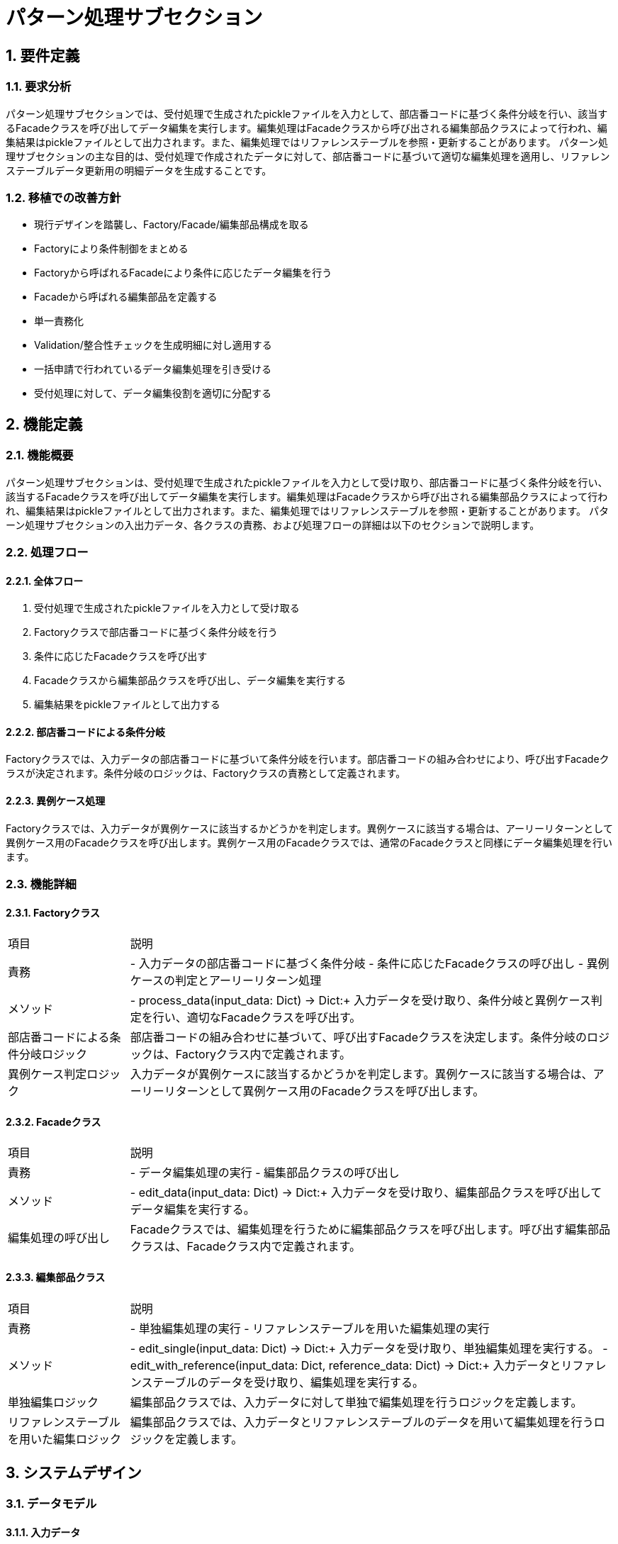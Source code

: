 = パターン処理サブセクション

== 1. 要件定義

=== 1.1. 要求分析
パターン処理サブセクションでは、受付処理で生成されたpickleファイルを入力として、部店番コードに基づく条件分岐を行い、該当するFacadeクラスを呼び出してデータ編集を実行します。編集処理はFacadeクラスから呼び出される編集部品クラスによって行われ、編集結果はpickleファイルとして出力されます。また、編集処理ではリファレンステーブルを参照・更新することがあります。
パターン処理サブセクションの主な目的は、受付処理で作成されたデータに対して、部店番コードに基づいて適切な編集処理を適用し、リファレンステーブルデータ更新用の明細データを生成することです。

=== 1.2. 移植での改善方針
- 現行デザインを踏襲し、Factory/Facade/編集部品構成を取る
- Factoryにより条件制御をまとめる
- Factoryから呼ばれるFacadeにより条件に応じたデータ編集を行う
- Facadeから呼ばれる編集部品を定義する
- 単一責務化
- Validation/整合性チェックを生成明細に対し適用する
- 一括申請で行われているデータ編集処理を引き受ける
- 受付処理に対して、データ編集役割を適切に分配する

== 2. 機能定義

=== 2.1. 機能概要
パターン処理サブセクションは、受付処理で生成されたpickleファイルを入力として受け取り、部店番コードに基づく条件分岐を行い、該当するFacadeクラスを呼び出してデータ編集を実行します。編集処理はFacadeクラスから呼び出される編集部品クラスによって行われ、編集結果はpickleファイルとして出力されます。また、編集処理ではリファレンステーブルを参照・更新することがあります。
パターン処理サブセクションの入出力データ、各クラスの責務、および処理フローの詳細は以下のセクションで説明します。

=== 2.2. 処理フロー

==== 2.2.1. 全体フロー
1. 受付処理で生成されたpickleファイルを入力として受け取る
2. Factoryクラスで部店番コードに基づく条件分岐を行う
3. 条件に応じたFacadeクラスを呼び出す
4. Facadeクラスから編集部品クラスを呼び出し、データ編集を実行する
5. 編集結果をpickleファイルとして出力する

==== 2.2.2. 部店番コードによる条件分岐
Factoryクラスでは、入力データの部店番コードに基づいて条件分岐を行います。部店番コードの組み合わせにより、呼び出すFacadeクラスが決定されます。条件分岐のロジックは、Factoryクラスの責務として定義されます。

==== 2.2.3. 異例ケース処理
Factoryクラスでは、入力データが異例ケースに該当するかどうかを判定します。異例ケースに該当する場合は、アーリーリターンとして異例ケース用のFacadeクラスを呼び出します。異例ケース用のFacadeクラスでは、通常のFacadeクラスと同様にデータ編集処理を行います。

=== 2.3. 機能詳細

==== 2.3.1. Factoryクラス
[cols="1,4"]
|===
|項目 |説明
|責務 |- 入力データの部店番コードに基づく条件分岐
- 条件に応じたFacadeクラスの呼び出し
- 異例ケースの判定とアーリーリターン処理
|メソッド |- process_data(input_data: Dict) -> Dict:+
  入力データを受け取り、条件分岐と異例ケース判定を行い、適切なFacadeクラスを呼び出す。
|部店番コードによる条件分岐ロジック |部店番コードの組み合わせに基づいて、呼び出すFacadeクラスを決定します。条件分岐のロジックは、Factoryクラス内で定義されます。
|異例ケース判定ロジック |入力データが異例ケースに該当するかどうかを判定します。異例ケースに該当する場合は、アーリーリターンとして異例ケース用のFacadeクラスを呼び出します。
|===

==== 2.3.2. Facadeクラス
[cols="1,4"]
|===
|項目 |説明
|責務 |- データ編集処理の実行
- 編集部品クラスの呼び出し
|メソッド |- edit_data(input_data: Dict) -> Dict:+
  入力データを受け取り、編集部品クラスを呼び出してデータ編集を実行する。
|編集処理の呼び出し |Facadeクラスでは、編集処理を行うために編集部品クラスを呼び出します。呼び出す編集部品クラスは、Facadeクラス内で定義されます。
|===

==== 2.3.3. 編集部品クラス
[cols="1,4"]
|===
|項目 |説明
|責務 |- 単独編集処理の実行
- リファレンステーブルを用いた編集処理の実行
|メソッド |- edit_single(input_data: Dict) -> Dict:+
  入力データを受け取り、単独編集処理を実行する。
- edit_with_reference(input_data: Dict, reference_data: Dict) -> Dict:+
  入力データとリファレンステーブルのデータを受け取り、編集処理を実行する。
|単独編集ロジック |編集部品クラスでは、入力データに対して単独で編集処理を行うロジックを定義します。
|リファレンステーブルを用いた編集ロジック |編集部品クラスでは、入力データとリファレンステーブルのデータを用いて編集処理を行うロジックを定義します。
|===

== 3. システムデザイン

=== 3.1. データモデル

==== 3.1.1. 入力データ

===== 3.1.1.1. 構造
入力データは、受付処理で生成されたpickleファイルです。pickleファイルには、以下の構造を持つデータが格納されています。
- 部店番コード
- 編集対象データ

===== 3.1.1.2. 項目定義
入力データの項目定義は、別紙「入力データ項目定義」を参照してください。

==== 3.1.2. 出力データ

===== 3.1.2.1. 構造
出力データは、編集処理の結果として生成されるpickleファイルです。pickleファイルには、以下の構造を持つデータが格納されています。
- 編集後データ

===== 3.1.2.2. 項目定義
出力データの項目定義は、別紙「出力データ項目定義」を参照してください。

==== 3.1.3. リファレンステーブル

===== 3.1.3.1. スキーマ定義
リファレンステーブルのスキーマ定義は、別紙「リファレンステーブルスキーマ定義」を参照してください。

===== 3.1.3.2. アクセス方法
リファレンステーブルへのアクセス方法は、別紙「リファレンステーブルアクセス方法」を参照してください。

=== 3.2. インターフェース

==== 3.2.1. 内部インターフェース

===== 3.2.1.1. Factoryクラスとの連携方法
Factoryクラスとの連携方法は、別紙「Factoryクラス連携方法」を参照してください。

===== 3.2.1.2. Facadeクラスとの連携方法
Facadeクラスとの連携方法は、別紙「Facadeクラス連携方法」を参照してください。

===== 3.2.1.3. 編集部品クラスとの連携方法
編集部品クラスとの連携方法は、別紙「編集部品クラス連携方法」を参照してください。

==== 3.2.2. 外部インターフェース

===== 3.2.2.1. リファレンステーブルとの連携方法
リファレンステーブルとの連携方法は、別紙「リファレンステーブル連携方法」を参照してください。

=== 3.3. UML

==== 3.3.1. 処理フロー図
[plantuml]
----
@startuml
start
:受付処理で生成されたpickleファイルを入力として受け取る;
:Factoryクラスで部店番コードに基づく条件分岐を行う;
if (異例ケース?) then (yes)
  :異例ケース用Facadeクラスを呼び出す;
else (no)
  :条件に応じたFacadeクラスを呼び出す;
endif
:Facadeクラスから編集部品クラスを呼び出し、データ編集を実行する;
while (編集処理) is (残りあり)
  :編集部品クラスによる編集処理を実行;
  :リファレンステーブルのデータを参照・更新;
  :編集結果を返却;
endwhile
:編集結果をpickleファイルとして出力する;
stop
@enduml
----

==== 3.3.2. コンポーネント図
[plantuml]
----
@startuml
package "パターン処理" {
  [Main] - [Factoryクラス]
  [Factoryクラス] - [Facade1クラス]
  [Factoryクラス] - [Facade2クラス]
  [Factoryクラス] - [FacadeNクラス]
  [Facade1クラス] - [編集部品Aクラス]
  [Facade1クラス] - [編集部品Bクラス]
  [Facade2クラス] - [編集部品Cクラス]
  [Facade2クラス] - [編集部品Dクラス]
  [FacadeNクラス] - [編集部品Xクラス]
  [FacadeNクラス] - [編集部品Yクラス]
}
database "リファレンステーブル" {
  [編集部品Aクラス] ..> [リファレンステーブル] : 参照・更新
  [編集部品Bクラス] ..> [リファレンステーブル] : 参照・更新
  [編集部品Cクラス] ..> [リファレンステーブル] : 参照・更新
  [編集部品Dクラス] ..> [リファレンステーブル] : 参照・更新
  [編集部品Xクラス] ..> [リファレンステーブル] : 参照・更新
  [編集部品Yクラス] ..> [リファレンステーブル] : 参照・更新
}
@enduml
----

==== 3.3.3. シーケンス図
[plantuml]
----
@startuml
actor ユーザー
participant Main
participant Factoryクラス
participant Facadeクラス
participant 編集部品クラス
database リファレンステーブル

ユーザー -> Main: リクエスト
Main -> Factoryクラス: データ編集依頼
Factoryクラス -> Facadeクラス: データ編集依頼
loop 編集処理
  Facadeクラス -> 編集部品クラス: 編集処理の呼び出し
  編集部品クラス -> リファレンステーブル: データ参照・更新
  編集部品クラス -> Facadeクラス: 編集結果の返却
end
Facadeクラス -> Factoryクラス: 編集結果の返却
Factoryクラス -> Main: 編集結果の返却
Main -> ユーザー: レスポンス
@enduml
----

==== 3.3.4. アクティビティ図
[plantuml]
----
@startuml
start
:受付処理で生成されたpickleファイルを入力として受け取る;
:Factoryクラスで部店番コードに基づく条件判定を行う;
if (異例ケース?) then (yes)
  :異例ケース用Facadeクラスを呼び出す;
else (no)
  :条件に応じたFacadeクラスを呼び出す;
endif
:Facadeクラスによる編集処理の呼び出し;
while (編集処理) is (残りあり)
  :編集部品クラスによる編集処理を実行;
  :リファレンステーブルのデータを参照・更新;
  :編集結果を返却;
endwhile
:編集結果をpickleファイルとして出力する;
stop
@enduml
----

== 4. 入出力データ

=== 4.1. 入力

==== 4.1.1. pickleファイル(受付処理後の永続化データ)
受付処理で生成されたpickleファイルを入力として受け取ります。pickleファイルの詳細は、別紙「入力データ項目定義」を参照してください。

==== 4.1.2. リファレンステーブル
編集処理で参照・更新するリファレンステーブルのデータを入力として受け取ります。リファレンステーブルの詳細は、別紙「リファレンステーブルスキーマ定義」を参照してください。

=== 4.2. 出力

==== 4.2.1. pickleファイル（処理後の永続化データ）
編集処理の結果として生成されるpickleファイルを出力します。pickleファイルの詳細は、別紙「出力データ項目定義」を参照してください。

== 5. 例外設計

=== 5.1. 例外一覧

==== 5.1.1. 管理番号
例外の管理番号は、別紙「例外一覧」を参照してください。

==== 5.1.2. 発生事象定義
例外の発生事象定義は、別紙「例外一覧」を参照してください。

==== 5.1.3. 原因定義
例外の原因定義は、別紙「例外一覧」を参照してください。

==== 5.1.4. 対処指針
例外の対処指針は、別紙「例外一覧」を参照してください。

=== 5.2. 例外処理方針
編集部品クラスで発生した例外は、そのクラス内でthrowし、Facadeクラスで例外処理を行います。例外処理では、例外の種類に応じて適切なエラー処理を行い、エラーログを出力します。

== 6. エラー処理

=== 6.1. 想定されるエラーケース
- 入力データの形式不正
- リファレンステーブルとの不整合
- 編集処理の実行エラー

=== 6.2. エラー検知方法
- 入力データのバリデーションチェック
- リファレンステーブルとの整合性チェック
- 編集処理の実行結果のチェック

=== 6.3. エラー処理フロー
1. エラーの検知
2. エラーログの出力
3. エラー通知の送信
4. 処理の中断または続行の判断

=== 6.4. エラーログ出力
エラーログには、以下の情報を出力します。
- エラー発生日時
- エラー発生箇所
- エラーメッセージ
- 入力データ
- スタックトレース

== 7. ロギング設計

=== 7.1. パターン処理でのエラー位置特定情報

==== 7.1.1. 申請部署、行・列位置、値、正しい型想定・値など
エラーログには、エラーが発生した処理の位置を特定するための情報を出力します。具体的には、以下の情報を出力します。
- 申請部署
- 入力データの行・列位置
- エラーが発生した値
- 期待される型や値

== 8. 性能要件

=== 8.1. レスポンス速度
パターン処理のレスポンス速度は、入力データの件数に応じて変動します。1件あたりの処理時間は、100ミリ秒以内とします。

=== 8.2. 同時実行性
パターン処理の同時実行性は、システムリソースに依存します。同時実行可能な処理数は、別紙「システム構成」を参照してください。

=== 8.3. リソース使用量
パターン処理のリソース使用量は、入力データの件数に応じて変動します。1件あたりのメモリ使用量は、10MB以内とします。

== 9. 運用記述

=== 9.1. リグレ環境での実施
パターン処理のリグレッション試験は、リグレ環境で実施します。リグレ環境の詳細は、別紙「システム構成」を参照してください。

=== 9.2. データの取扱

==== 9.2.1. 処理結果となるデータのリポジトリ管理
パターン処理の結果として生成されるデータは、リポジトリで管理します。リポジトリの詳細は、別紙「システム構成」を参照してください。

=== 9.3. 実行スケジュール

==== 9.3.1. Jenkinsによる自動スケジュール設定
パターン処理の実行スケジュールは、Jenkinsで自動設定します。Jenkinsの設定方法は、別紙「Jenkins設定手順」を参照してください。

==== 9.3.2. 日次実行
パターン処理は、日次で実行します。実行時間は、別紙「システム運用スケジュール」を参照してください。

==== 9.3.3. マニュアル対応でのJenkins実行
パターン処理は、必要に応じてマニュアル対応でJenkinsから実行することができます。マニュアル実行の手順は、別紙「パターン処理マニュアル実行手順」を参照してください。

=== 9.4. 生成明細の本番環境へのリリース
パターン処理で生成された明細は、本番環境へリリースします。リリース手順は、別紙「本番リリース手順」を参照してください。

== 10. 変更管理

=== 10.1. バージョン管理方針
パターン処理のバージョン管理方針は、別紙「バージョン管理方針」を参照してください。

=== 10.2. 変更履歴
パターン処理の変更履歴は、別紙「変更履歴」を参照してください。

=== 10.3. 変更手順
パターン処理の変更手順は、別紙「変更手順」を参照してください。

== 11. 別紙
- 入力データ項目定義
- 出力データ項目定義
- リファレンステーブルスキーマ定義
- リファレンステーブルアクセス方法
- Factoryクラス連携方法
- Facadeクラス連携方法
- 編集部品クラス連携方法
- リファレンステーブル連携方法
- 例外一覧
- システム構成
- Jenkins設定手順
- システム運用スケジュール
- パターン処理マニュアル実行手順
- 本番リリース手順
- バージョン管理方針
- 変更履歴
- 変更手順